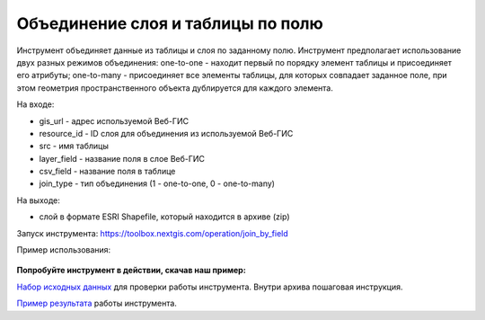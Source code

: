 Объединение слоя и таблицы по полю
==================================

Инструмент объединяет данные из таблицы и слоя по заданному полю. Инструмент предполагает использование двух разных режимов объединения: one-to-one - находит первый по порядку элемент таблицы и присоединяет его атрибуты; one-to-many - присоединяет все элементы таблицы, для которых совпадает заданное поле, при этом геометрия пространственного объекта дублируется для каждого элемента.

На входе:

* gis_url - адрес используемой Веб-ГИС
* resource_id - ID слоя для объединения из используемой Веб-ГИС
* src - имя таблицы
* layer_field - название поля в слое Веб-ГИС
* csv_field - название поля в таблице
* join_type - тип объединения (1 - one-to-one, 0 - one-to-many)

На выходе:

*  слой в формате ESRI Shapefile, который находится в архиве (zip)

Запуск инструмента: https://toolbox.nextgis.com/operation/join_by_field

Пример использования:

.. figure:: _static/join_by_field.png
   :align: center
   :width: 16cm

**Попробуйте инструмент в действии, скачав наш пример:**

`Набор исходных данных <https://nextgis.ru/data/toolbox/join_by_field/join_by_field_inputs_ru.zip>`_ для проверки работы инструмента. Внутри архива пошаговая инструкция.

`Пример результата <https://nextgis.ru/data/toolbox/join_by_field/join_by_field_outputs_ru.zip>`_ работы инструмента.
